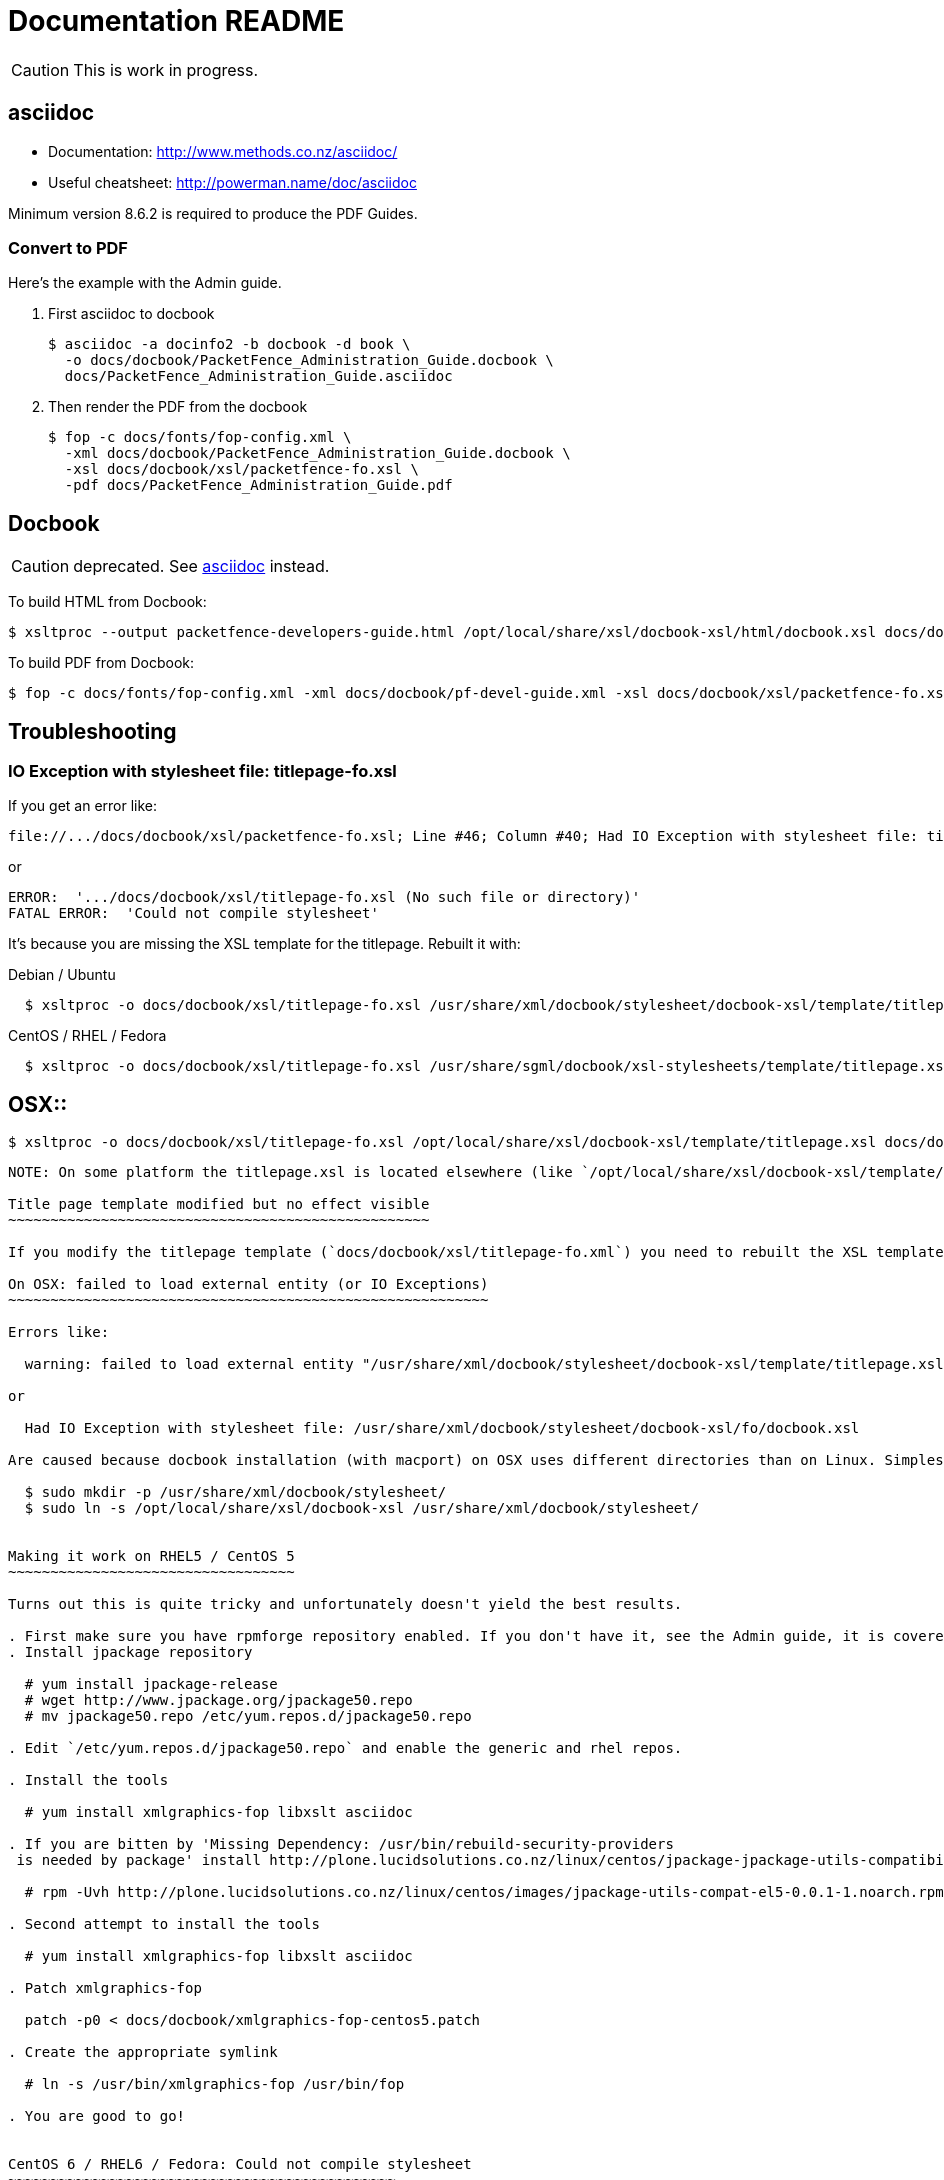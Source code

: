Documentation README
====================

CAUTION: This is work in progress.

asciidoc
--------

* Documentation: http://www.methods.co.nz/asciidoc/
* Useful cheatsheet: http://powerman.name/doc/asciidoc

Minimum version 8.6.2 is required to produce the PDF Guides.

Convert to PDF 
~~~~~~~~~~~~~~

Here's the example with the Admin guide.

. First asciidoc to docbook

  $ asciidoc -a docinfo2 -b docbook -d book \
    -o docs/docbook/PacketFence_Administration_Guide.docbook \
    docs/PacketFence_Administration_Guide.asciidoc

. Then render the PDF from the docbook

  $ fop -c docs/fonts/fop-config.xml \
    -xml docs/docbook/PacketFence_Administration_Guide.docbook \
    -xsl docs/docbook/xsl/packetfence-fo.xsl \
    -pdf docs/PacketFence_Administration_Guide.pdf


Docbook
-------

CAUTION: deprecated. See <<_asciidoc,asciidoc>> instead.

To build HTML from Docbook:

  $ xsltproc --output packetfence-developers-guide.html /opt/local/share/xsl/docbook-xsl/html/docbook.xsl docs/docbook/pf-devel-guide.xml

To build PDF from Docbook:

  $ fop -c docs/fonts/fop-config.xml -xml docs/docbook/pf-devel-guide.xml -xsl docs/docbook/xsl/packetfence-fo.xsl -pdf packetfence-developers-guide.pdf


Troubleshooting
---------------

IO Exception with stylesheet file: titlepage-fo.xsl
~~~~~~~~~~~~~~~~~~~~~~~~~~~~~~~~~~~~~~~~~~~~~~~~~~~

If you get an error like:

  file://.../docs/docbook/xsl/packetfence-fo.xsl; Line #46; Column #40; Had IO Exception with stylesheet file: titlepage-fo.xsl

or

  ERROR:  '.../docs/docbook/xsl/titlepage-fo.xsl (No such file or directory)'
  FATAL ERROR:  'Could not compile stylesheet'

It's because you are missing the XSL template for the titlepage. Rebuilt it with:

Debian / Ubuntu::
----
  $ xsltproc -o docs/docbook/xsl/titlepage-fo.xsl /usr/share/xml/docbook/stylesheet/docbook-xsl/template/titlepage.xsl docs/docbook/xsl/titlepage-fo.xml
----
CentOS / RHEL / Fedora::
----
  $ xsltproc -o docs/docbook/xsl/titlepage-fo.xsl /usr/share/sgml/docbook/xsl-stylesheets/template/titlepage.xsl docs/docbook/xsl/titlepage-fo.xml
----
OSX::
----
  $ xsltproc -o docs/docbook/xsl/titlepage-fo.xsl /opt/local/share/xsl/docbook-xsl/template/titlepage.xsl docs/docbook/xsl/titlepage-fo.xml
----

NOTE: On some platform the titlepage.xsl is located elsewhere (like `/opt/local/share/xsl/docbook-xsl/template/titlepage.xsl` on OSX).

Title page template modified but no effect visible
~~~~~~~~~~~~~~~~~~~~~~~~~~~~~~~~~~~~~~~~~~~~~~~~~~

If you modify the titlepage template (`docs/docbook/xsl/titlepage-fo.xml`) you need to rebuilt the XSL template. See <<_io_exception_with_stylesheet_file_titlepage_fo_xsl,IO Exception with stylesheet file: titlepage-fo.xsl>> to find out how.

On OSX: failed to load external entity (or IO Exceptions)
~~~~~~~~~~~~~~~~~~~~~~~~~~~~~~~~~~~~~~~~~~~~~~~~~~~~~~~~~

Errors like:

  warning: failed to load external entity "/usr/share/xml/docbook/stylesheet/docbook-xsl/template/titlepage.xsl"

or

  Had IO Exception with stylesheet file: /usr/share/xml/docbook/stylesheet/docbook-xsl/fo/docbook.xsl

Are caused because docbook installation (with macport) on OSX uses different directories than on Linux. Simplest way to get everything working without changing source is to create a symlink:

  $ sudo mkdir -p /usr/share/xml/docbook/stylesheet/
  $ sudo ln -s /opt/local/share/xsl/docbook-xsl /usr/share/xml/docbook/stylesheet/


Making it work on RHEL5 / CentOS 5
~~~~~~~~~~~~~~~~~~~~~~~~~~~~~~~~~~

Turns out this is quite tricky and unfortunately doesn't yield the best results.

. First make sure you have rpmforge repository enabled. If you don't have it, see the Admin guide, it is covered there.
. Install jpackage repository

  # yum install jpackage-release
  # wget http://www.jpackage.org/jpackage50.repo
  # mv jpackage50.repo /etc/yum.repos.d/jpackage50.repo
  
. Edit `/etc/yum.repos.d/jpackage50.repo` and enable the generic and rhel repos.

. Install the tools

  # yum install xmlgraphics-fop libxslt asciidoc

. If you are bitten by 'Missing Dependency: /usr/bin/rebuild-security-providers
 is needed by package' install http://plone.lucidsolutions.co.nz/linux/centos/jpackage-jpackage-utils-compatibility-for-centos-5.x[RPM provided here].

  # rpm -Uvh http://plone.lucidsolutions.co.nz/linux/centos/images/jpackage-utils-compat-el5-0.0.1-1.noarch.rpm

. Second attempt to install the tools

  # yum install xmlgraphics-fop libxslt asciidoc

. Patch xmlgraphics-fop

  patch -p0 < docs/docbook/xmlgraphics-fop-centos5.patch

. Create the appropriate symlink

  # ln -s /usr/bin/xmlgraphics-fop /usr/bin/fop

. You are good to go!


CentOS 6 / RHEL6 / Fedora: Could not compile stylesheet
~~~~~~~~~~~~~~~~~~~~~~~~~~~~~~~~~~~~~~~~~~~~~~

Getting an error similar to:

  Compiler warnings:
    file:/usr/share/sgml/docbook/xsl-stylesheets/fo/table.xsl: line 451: Attribute 'border-start-style' outside of element.
    file:/usr/share/sgml/docbook/xsl-stylesheets/fo/table.xsl: line 452: Attribute 'border-end-style' outside of element.
    file:/usr/share/sgml/docbook/xsl-stylesheets/fo/table.xsl: line 453: Attribute 'border-top-style' outside of element.
    file:/usr/share/sgml/docbook/xsl-stylesheets/fo/table.xsl: line 454: Attribute 'border-bottom-style' outside of element.
    file:/usr/share/sgml/docbook/xsl-stylesheets/fo/index.xsl: line 351: Attribute 'rx:key' outside of element.
  ERROR:  'The first argument to the non-static Java function 'insertCallouts' is not a valid object reference.'
  FATAL ERROR:  'Could not compile stylesheet'
  Jan 17, 2012 9:13:28 PM org.apache.fop.cli.Main startFOP
  SEVERE: Exception
  org.apache.fop.apps.FOPException: Could not compile stylesheet
  ...

Try patching your `/usr/bin/fop` with `docs/docbook/fop-centos6.patch`:

  patch -p0 < docs/docbook/fop-centos6.patch


CentOS 6 / RHEL6 / Fedora: Output is not the same
~~~~~~~~~~~~~~~~~~~~~~~~~~~~~~~~~~~~~~~~

You are probably not running asciidoc >= 8.6.2. Install from rpmforge-extras:

  yum install --enablerepo=rpmforge-extras asciidoc


// vim: set syntax=asciidoc tabstop=2 shiftwidth=2 expandtab:
